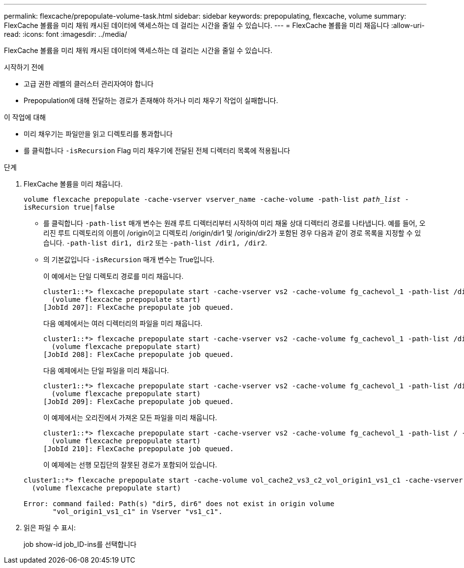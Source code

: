 ---
permalink: flexcache/prepopulate-volume-task.html 
sidebar: sidebar 
keywords: prepopulating, flexcache, volume 
summary: FlexCache 볼륨을 미리 채워 캐시된 데이터에 액세스하는 데 걸리는 시간을 줄일 수 있습니다. 
---
= FlexCache 볼륨을 미리 채웁니다
:allow-uri-read: 
:icons: font
:imagesdir: ../media/


[role="lead"]
FlexCache 볼륨을 미리 채워 캐시된 데이터에 액세스하는 데 걸리는 시간을 줄일 수 있습니다.

.시작하기 전에
* 고급 권한 레벨의 클러스터 관리자여야 합니다
* Prepopulation에 대해 전달하는 경로가 존재해야 하거나 미리 채우기 작업이 실패합니다.


.이 작업에 대해
* 미리 채우기는 파일만을 읽고 디렉토리를 통과합니다
* 를 클릭합니다 `-isRecursion` Flag 미리 채우기에 전달된 전체 디렉터리 목록에 적용됩니다


.단계
. FlexCache 볼륨을 미리 채웁니다.
+
`volume flexcache prepopulate -cache-vserver vserver_name -cache-volume -path-list _path_list_ -isRecursion true|false`

+
** 를 클릭합니다 `-path-list` 매개 변수는 원래 루트 디렉터리부터 시작하여 미리 채울 상대 디렉터리 경로를 나타냅니다. 예를 들어, 오리진 루트 디렉토리의 이름이 /origin이고 디렉토리 /origin/dir1 및 /origin/dir2가 포함된 경우 다음과 같이 경로 목록을 지정할 수 있습니다. `-path-list dir1, dir2` 또는 `-path-list /dir1, /dir2`.
** 의 기본값입니다 `-isRecursion` 매개 변수는 True입니다.
+
이 예에서는 단일 디렉토리 경로를 미리 채웁니다.

+
[listing]
----
cluster1::*> flexcache prepopulate start -cache-vserver vs2 -cache-volume fg_cachevol_1 -path-list /dir1
  (volume flexcache prepopulate start)
[JobId 207]: FlexCache prepopulate job queued.
----
+
다음 예제에서는 여러 디렉터리의 파일을 미리 채웁니다.

+
[listing]
----
cluster1::*> flexcache prepopulate start -cache-vserver vs2 -cache-volume fg_cachevol_1 -path-list /dir1,/dir2,/dir3,/dir4
  (volume flexcache prepopulate start)
[JobId 208]: FlexCache prepopulate job queued.
----
+
다음 예제에서는 단일 파일을 미리 채웁니다.

+
[listing]
----
cluster1::*> flexcache prepopulate start -cache-vserver vs2 -cache-volume fg_cachevol_1 -path-list /dir1/file1.txt
  (volume flexcache prepopulate start)
[JobId 209]: FlexCache prepopulate job queued.
----
+
이 예제에서는 오리진에서 가져온 모든 파일을 미리 채웁니다.

+
[listing]
----
cluster1::*> flexcache prepopulate start -cache-vserver vs2 -cache-volume fg_cachevol_1 -path-list / -isRecursion true
  (volume flexcache prepopulate start)
[JobId 210]: FlexCache prepopulate job queued.
----
+
이 예제에는 선행 모집단의 잘못된 경로가 포함되어 있습니다.

+
[listing]
----
cluster1::*> flexcache prepopulate start -cache-volume vol_cache2_vs3_c2_vol_origin1_vs1_c1 -cache-vserver vs3_c2 -path-list /dir1, dir5, dir6
  (volume flexcache prepopulate start)

Error: command failed: Path(s) "dir5, dir6" does not exist in origin volume
       "vol_origin1_vs1_c1" in Vserver "vs1_c1".
----


. 읽은 파일 수 표시:
+
job show-id job_ID-ins를 선택합니다


